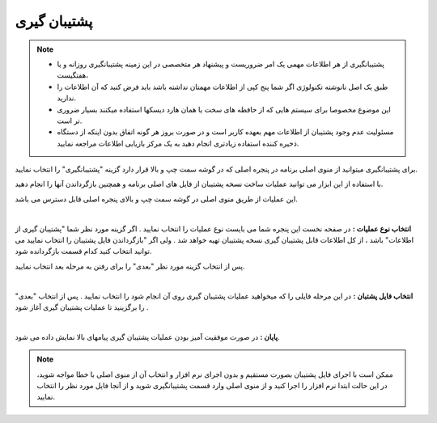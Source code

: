 .. meta::
   :description: ساخت نسخه پشتیبان از فایل های اصلی برنامه و همچنین بازگرداندن آنها

.. _backup:

پشتیبان گیری
=================

.. note::
    * پشتیبانگیری از هر اطلاعات مهمی یک امر ضروریست و پیشنهاد هر متخصصی در این زمینه پشتیبانگیری روزانه و یا هفتگیست،
    * طبق یک اصل نانوشته تکنولوژی اگر شما پنج کپی از اطلاعات مهمتان نداشته باشد باید فرض کنید که آن اطلاعات را ندارید.
    * این موضوع مخصوصا برای سیستم هایی که از حافظه های سخت یا همان هارد دیسکها استفاده میکنند بسیار ضروری تر است.
    * مسئولیت عدم وجود پشتیبان از اطلاعات مهم بعهده کاربر است و در صورت بروز هر گونه اتفاق بدون اینکه از دستگاه ذخیره کننده استفاده زیادتری انجام دهید به یک مرکز بازیابی اطلاعات مراجعه نمایید.


برای پشتیبانگیری میتوانید از منوی اصلی برنامه در پنجره اصلی که در گوشه سمت چپ و بالا قرار دارد گزینه "پشتیبانگیری" را انتخاب نمایید.

با استفاده از این ابزار می توانید عملیات ساخت نسخه پشتیبان از فایل های اصلی برنامه و همچنین بازگرداندن آنها را انجام دهید.

این عملیات از طریق منوی اصلی در گوشه سمت چپ و بالای پنجره اصلی قابل دسترس می باشد.


.. image:: images/backup.png
    :alt:  پشتیبان گیری از نرم افزار فاکتور

|

**انتخاب نوع عملیات :** در صفحه نخست این پنجره شما می بایست نوع عملیات را انتخاب نمایید . اگر گزینه مورد نظر شما "پشتیبان گیری از اطلاعات" باشد ، از کل اطلاعات قابل پشتیبان گیری نسخه پشتیبان تهیه خواهد شد . ولی اگر "بازگرداندن فایل پشتیبان را انتخاب نمایید می توانید انتخاب کنید کدام قسمت بازگردانده شود.

پس از انتخاب گزینه مورد نظر "بعدی" را برای رفتن به مرحله بعد انتخاب نمایید.


.. image:: images/backup_selfile.png
    :alt:  پشتیبان گیری از نرم افزار فاکتور

|

**انتخاب فایل پشتبان :** در این مرحله فایلی را که میخواهید عملیات پشتیبان گیری روی آن انجام شود را انتخاب نمایید . پس از انتخاب "بعدی" را برگزینید تا عملیات پشتیبان گیری آغاز شود .


.. image:: images/backup_finish.png
    :alt:  پشتیبان گیری از نرم افزار فاکتور

|

**پایان :** در صورت موفقیت آمیز بودن عملیات پشتیبان گیری پیامهای بالا نمایش داده می شود.

.. note:: ممکن است با اجرای فایل پشتیبان بصورت مستقیم و بدون اجرای نرم افزار و انتخاب آن از منوی اصلی با خطا مواجه شوید، در این حالت ابتدا نرم افزار را اجرا کنید و از منوی اصلی وارد قسمت پشتیبانگیری شوید و از آنجا فایل مورد نظر را انتخاب نمایید.